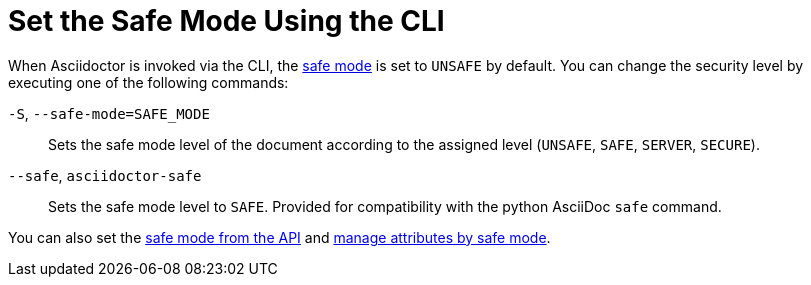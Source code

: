 = Set the Safe Mode Using the CLI

When Asciidoctor is invoked via the CLI, the xref:ROOT:safe-modes.adoc[safe mode] is set to `UNSAFE` by default.
You can change the security level by executing one of the following commands:

`-S`, `--safe-mode=SAFE_MODE`::
Sets the safe mode level of the document according to the assigned level (`UNSAFE`, `SAFE`, `SERVER`, `SECURE`).

`--safe`, `asciidoctor-safe`::
Sets the safe mode level to `SAFE`.
Provided for compatibility with the python AsciiDoc `safe` command.

////
-B, --base-dir=DIR
Base directory containing the document and resources. Defaults to the directory containing the source file, or the working directory if the source is read from a stream. Can be used as a way to chroot the execution of the program.
////

You can also set the xref:api:set-safe-mode.adoc[safe mode from the API] and xref:asciidoc:directives:safe-modes.adoc[manage attributes by safe mode].
